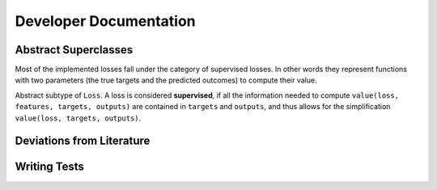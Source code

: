 Developer Documentation
=========================

Abstract Superclasses
--------------------------

Most of the implemented losses fall under the category of
supervised losses. In other words they represent functions with
two parameters (the true targets and the predicted outcomes) to
compute their value.

.. class:: SupervisedLoss

   Abstract subtype of ``Loss``.
   A loss is considered **supervised**, if all the information needed
   to compute ``value(loss, features, targets, outputs)`` are contained
   in ``targets`` and ``outputs``, and thus allows for the
   simplification ``value(loss, targets, outputs)``.

Deviations from Literature
----------------------------

Writing Tests
----------------

